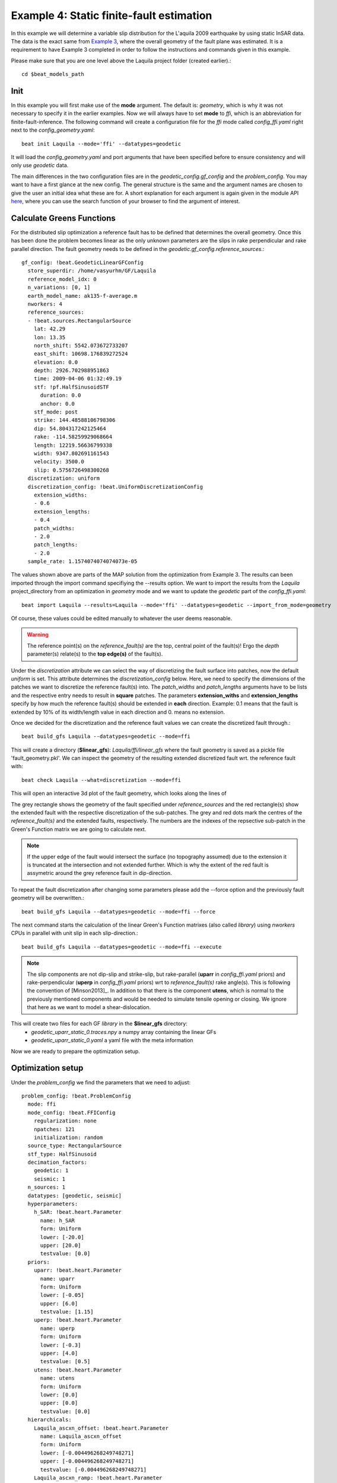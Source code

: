 
Example 4: Static finite-fault estimation
-----------------------------------------

In this example we will determine a variable slip distribution for the L'aquila 2009 earthquake by using static InSAR data.
The data is the exact same from `Example 3 <https://pyrocko.org/beat/docs/current/examples/Rectangular.html#>`__, where the overall geometry of the fault plane was estimated.
It is a requirement to have Example 3 completed in order to follow the instructions and commands given in this example.

Please make sure that you are one level above the Laquila project folder (created earlier).::

  cd $beat_models_path

Init
^^^^
In this example you will first make use of the **mode** argument. The default is: *geometry*, which is why it was not necessary to specify it in the earlier examples. Now we will always have to set **mode** to *ffi*, which is an abbreviation for finite-fault-inference.
The following command will create a configuration file for the *ffi* mode called *config_ffi.yaml* right next to the *config_geometry.yaml*::

  beat init Laquila --mode='ffi' --datatypes=geodetic

It will load the *config_geometry.yaml* and port arguments that have been specified before to ensure consistency and will only use *geodetic* data.

The main differences in the two configuration files are in the *geodetic_config.gf_config* and the *problem_config*. You may want to have a first glance at the new config. The general structure is the same and the argument names are chosen to give the user an initial idea what these are for. A short explanation for each argument is again given in the module API `here <https://pyrocko.org/beat/docs/current/api.html#config.NonlinearGFConfig>`__, where you can use the search function of your browser to find the argument of interest.


Calculate Greens Functions
^^^^^^^^^^^^^^^^^^^^^^^^^^
For the distributed slip optimization a reference fault has to be defined that determines the overall geometry.
Once this has been done the problem becomes linear as the only unknown parameters are the slips in rake perpendicular and rake parallel direction.
The fault geometry needs to be defined in the *geodetic.gf_config.reference_sources*.::

  gf_config: !beat.GeodeticLinearGFConfig
    store_superdir: /home/vasyurhm/GF/Laquila
    reference_model_idx: 0
    n_variations: [0, 1]
    earth_model_name: ak135-f-average.m
    nworkers: 4
    reference_sources:
    - !beat.sources.RectangularSource
      lat: 42.29
      lon: 13.35
      north_shift: 5542.073672733207
      east_shift: 10698.176839272524
      elevation: 0.0
      depth: 2926.702988951863
      time: 2009-04-06 01:32:49.19
      stf: !pf.HalfSinusoidSTF
        duration: 0.0
        anchor: 0.0
      stf_mode: post
      strike: 144.48588106798306
      dip: 54.804317242125464
      rake: -114.58259929068664
      length: 12219.56636799338
      width: 9347.802691161543
      velocity: 3500.0
      slip: 0.5756726498300268
    discretization: uniform
    discretization_config: !beat.UniformDiscretizationConfig
      extension_widths:
      - 0.6
      extension_lengths:
      - 0.4
      patch_widths:
      - 2.0
      patch_lengths:
      - 2.0
    sample_rate: 1.1574074074074073e-05

The values shown above are parts of the MAP solution from the optimization from Example 3. The results can been imported through the import command specifiying the --results option. We want to import the results from the *Laquila* project_directory from an optimization in *geometry* mode and we want to update the *geodetic* part of the *config_ffi.yaml*::

  beat import Laquila --results=Laquila --mode='ffi' --datatypes=geodetic --import_from_mode=geometry

Of course, these values could be edited manually to whatever the user deems reasonable.

.. warning:: The reference point(s) on the *reference_fault(s)* are the top, central point of the fault(s)! Ergo the *depth* parameter(s) relate(s) to the **top edge(s)** of the fault(s).

Under the *discretization* attribute we can select the way of discretizing the fault surface into patches, now the default *uniform* is set. This attribute determines the *discretization_config* below. Here, we need to specify the dimensions of the patches we want to discretize the reference fault(s) into. The *patch_widths* and *patch_lengths* arguments have to be lists and the respective entry needs to result in **square** patches. The parameters **extension_withs** and **extension_lengths** specify by how much the reference fault(s) should be extended in **each** direction. Example: 0.1 means that the fault is extended by 10% of its width/length value in each direction and 0. means no extension.

Once we decided for the discretization and the reference fault values we can create the discretized fault through.::

  beat build_gfs Laquila --datatypes=geodetic --mode=ffi

This will create a directory (**$linear_gfs**): *Laquila/ffi/linear_gfs* where the fault geometry is saved as a pickle file 'fault_geometry.pkl'.
We can inspect the geometry of the resulting extended discretized fault wrt. the reference fault with::

  beat check Laquila --what=discretization --mode=ffi

This will open an interactive 3d plot of the fault geometry, which looks along the lines of

.. image:: ../_static/example4/Laquila_FaultGeometry.png

The grey rectangle shows the geometry of the fault specified under *reference_sources* and the red rectangle(s) show the extended fault with the respective discretization of the sub-patches. The grey and red dots mark the centres of the *reference_fault(s)* and the extended faults, respectively.
The numbers are the indexes of the repsective sub-patch in the Green's Function matrix we are going to calculate next.

.. note:: If the upper edge of the fault would intersect the surface (no topography assumed) due to the extension it is truncated at the intersection and not extended further. Which is why the extent of the red fault is assymetric around the grey reference fault in dip-direction.

To repeat the fault discretization after changing some parameters please add the --force option and the previously fault geometry will be overwritten.::

  beat build_gfs Laquila --datatypes=geodetic --mode=ffi --force

The next command starts the calculation of the linear Green's Function matrixes (also called *library*) using *nworkers* CPUs in parallel with unit slip in each slip-direction.::

  beat build_gfs Laquila --datatypes=geodetic --mode=ffi --execute

.. note:: The slip components are not dip-slip and strike-slip, but rake-parallel (**uparr** in *config_ffi.yaml* priors) and rake-perpendicular (**uperp** in *config_ffi.yaml* priors) wrt to *reference_fault(s)* rake angle(s). This is following the convention of [Minson2013]_. In addition to that there is the component **utens**, which is normal to the previously mentioned components and would be needed to simulate tensile opening or closing. We ignore that here as we want to model a shear-dislocation.

This will create two files for each GF *library* in the **$linear_gfs** directory:
 - *geodetic_uparr_static_0.traces.npy* a numpy array containing the linear GFs
 - *geodetic_uparr_static_0.yaml* a yaml file with the meta information

Now we are ready to prepare the optimization setup.


Optimization setup
^^^^^^^^^^^^^^^^^^

Under the *problem_config* we find the parameters that we need to adjust::

    problem_config: !beat.ProblemConfig
      mode: ffi
      mode_config: !beat.FFIConfig
        regularization: none
        npatches: 121
        initialization: random
      source_type: RectangularSource
      stf_type: HalfSinusoid
      decimation_factors:
        geodetic: 1
        seismic: 1
      n_sources: 1
      datatypes: [geodetic, seismic]
      hyperparameters:
        h_SAR: !beat.heart.Parameter
          name: h_SAR
          form: Uniform
          lower: [-20.0]
          upper: [20.0]
          testvalue: [0.0]
      priors:
        uparr: !beat.heart.Parameter
          name: uparr
          form: Uniform
          lower: [-0.05]
          upper: [6.0]
          testvalue: [1.15]
        uperp: !beat.heart.Parameter
          name: uperp
          form: Uniform
          lower: [-0.3]
          upper: [4.0]
          testvalue: [0.5]
        utens: !beat.heart.Parameter
          name: utens
          form: Uniform
          lower: [0.0]
          upper: [0.0]
          testvalue: [0.0]
      hierarchicals:
        Laquila_ascxn_offset: !beat.heart.Parameter
          name: Laquila_ascxn_offset
          form: Uniform
          lower: [-0.004496268249748271]
          upper: [-0.004496268249748271]
          testvalue: [-0.004496268249748271]
        Laquila_ascxn_ramp: !beat.heart.Parameter
          name: Laquila_ascxn_ramp
          form: Uniform
          lower: [-0.00043773457168120667, -0.00023808150002277328]
          upper: [-0.00043773457168120667, -0.00023808150002277328]
          testvalue: [-0.00043773457168120667, -0.00023808150002277328]
        Laquila_dscxn_offset: !beat.heart.Parameter
          name: Laquila_dscxn_offset
          form: Uniform
          lower: [-0.003754963750062188]
          upper: [-0.003754963750062188]
          testvalue: [-0.003754963750062188]
        Laquila_dscxn_ramp: !beat.heart.Parameter
          name: Laquila_dscxn_ramp
          form: Uniform
          lower: [4.978325480108451e-05, -0.00025072248953317104]
          upper: [4.978325480108451e-05, -0.00025072248953317104]
          testvalue: [4.978325480108451e-05, -0.00025072248953317104]

.. note:: The npatches parameter should not be manually adjusted. It is automatically set by running the fault discretizeation step during GF calculation(above).


Hierarchicals
=============

Please notice the hierarchicals parameters! These are the MAP parameters for the orbital ramps for each radar scene that have been optimized in Example 2.
These parameters are imported if the *fit_plane* parameter in the *geodetic_config* was set to True. The default is to fix these ramp parameters during the static distributed slip optimization, because leaving them open often results in tradeoffs with patches at greater depth and thus artificial slip is optimized at greater depth.
Nevertheless, the user may want to try out to free the upper and lower bounds again to include the parameters into the optimization.

Priors
======
The upper and lower bounds of the two prior variables can be adjusted to reduce the solution space (slip parameters [m]). For the L'aquila earthquake it is highly unlikely to have 6 meters of slip, which is simply the default parameter. A maximum slip of 2 meters in slip parallel direction may be more reasonable. In order to be able to sample the zero value at the lower bound it is necessary to allow for some backslip- ergo negative *uparr*; here 0.1 might be a reasonable choice.

To also allow for variable rake angles accross the fault we may want to allow some rake perpendicular slip. Here the lower and upper bounds should be set to -1. and 1., respectively.

.. note:: In order to fix a variable at a certain value, the lower and upper bounds as well as the testvlue need to be set to the same value.

Regularization
==============

The *regularization* argument should be set to *laplacian* to introduce a smoothing constraint that penalizes high slip gradients between neighboring patches.
Once this is enabled we need to update the configuration file to initialize the slip-smoothing weight as a random variable in the optimization [Fukuda2008]_.
Adding the --diff option will display the changes to the config to screen instead of applying them to the file.::

  beat update Laquila --mode=ffi --diff --parameters=hypers

Once happy with the displayed changes the changes will be applied to the file with::

  beat update Laquila --mode=ffi --parameters=hypers

.. note:: The *None* regularization would be used if covariance matrices that describe the theory errors for the velocity model and/or the fault geometry have been estimated [Duputel2014]_ , [Ragon2018]_. How to do that in BEAT will be part of another tutorial in the future.


Sample the solution space
^^^^^^^^^^^^^^^^^^^^^^^^^
Please refer to the 'Sample the solution space section' of `example 3 <https://pyrocko.org/beat/docs/current/examples/FullMT_regional.html#sample-the-solution-space>`__ example for a more detailed description of the sampling and associated parameters.

Firstly, we only optimize for the noise scaling or hyperparameters (HPs) including the laplacian smoothing weight::

   beat sample Laquila --hypers --mode=ffi

Checking the $project_directory/config_ffi.yaml, the hyperparameter bounds show something like::

   hyperparameters:
   h_SAR: !beat.heart.Parameter
     name: h_SAR
     form: Uniform
     lower: [-1.0]
     upper: [5.0]
     testvalue: [2.0]
   h_laplacian: !beat.heart.Parameter
     name: h_laplacian
     form: Uniform
     lower: [-5.0]
     upper: [5.0]
     testvalue: [0.5]


Markov Chain initialization
===========================
The *initialization* argument determines at which point in the solution space to initialize the Markov Chains. The default value *random* simply draws a random point in the solution space from the prior distributions for each Markov Chain to be sampled. However, as we are using a laplacian smoothing constraint we can use the non-negative least-squares solution as a starting value for a randomly drawn smoothing weight (from the initial guess on the *h_laplacian* parameter range) [Fukuda2008]_. To do, so we need to set the *initialization* to "lsq"::

   mode_config: !beat.FFIConfig
     regularization: laplacian
     npatches: 121
     initialization: lsq

The 'n_jobs' number should be set to as many CPUs as the user can spare under the *sampler_config*. The number of sampled MarkovChains and the number of steps for each chain of the SMC sampler should be set to high values as we are optimizing now for ca 250 random variables (if the values from the tutorial haven't been altered by the user); for example to 5000 and 400, respectively.

.. warning:: With these sampler parameters a huge amount of samples are going to be stored to disk! With the values from the tutorial approximately *140GB* of samples are created in the course of the sampling. Please see `example 0 <https://hvasbath.github.io/beat/examples/FullMT_regional.html#summarize-the-results>`__ for an instruction on how to keep only the important samples to reduce the disk usage. Another way to reduce the required disc space is through the *buffer_thinning* parameter described `here <https://hvasbath.github.io/beat/getting_started/backends.html#sampling-backends>`__.


Finally, we are set to run the full optimization for the static slip-distribution with::

  beat sample Laquila --mode=ffi


Summarize and plotting
^^^^^^^^^^^^^^^^^^^^^^
After the sampling successfully finished, the final stage results have to be summarized with::

 beat summarize Laquila --stage_number=-1 --mode=ffi

After that several figures illustrating the results can be created.

For the slip-distribution please run::

  beat plot Laquila slip_distribution --mode=ffi

.. image:: ../_static/example4/Laquila_static_slip_dist_-1_max.png

To get histograms for the laplacian smoothing, the noise scalings and the posterior likelihood please run::

  beat plot LaquilaJointPonlyUPDATE_wide stage_posteriors --stage_number=-1 --mode=ffi --varnames=h_laplacian,h_SAR,like

.. image:: ../_static/example4/stage_-1_max.png
   :height: 350px
   :width: 350 px

For a comparison between data, synthetic displacements and residuals for the two InSAR tracks in a local coordinate system please run::

  beat plot Laquila scene_fits --mode=ffi

.. image:: ../_static/example4/scenes_-1_max_local_0.png

The plot should show something like this. Here the residuals are displayed with an individual color scale according to their minimum and maximum values.


For a plot using the global geographic coordinate system where the residuals have the same color bar as data and synthetics please run::

  beat plot Laquila scene_fits --mode=ffi --plot_projection=latlon

.. image:: ../_static/example4/scenes_-1_max_latlon_0.png


References
^^^^^^^^^^
.. [Duputel2014] Duputel, Z., Agram, P. S., Simons, M., Minson, S. E., and Beck, J. L. (2014). Accounting for prediction uncertainty when inferring subsurface fault slip. Geophysical Journal International, 197(1):464–482
.. [Fukuda2008] Fukuda, J. and Johnson, K. M. (2008). A fully Bayesian inversion for spatial distribution of fault slip with objective smoothing. Bulletin of the Seismological Society of America, 98(3):1128–1146
.. [Ragon2018] Ragon, T., Sladen, A., Simons,  M. Accounting for uncertain fault geometry in earthquake source inversions – I: theory and simplified application, Geophysical Journal International, 214(2):1174–1190
